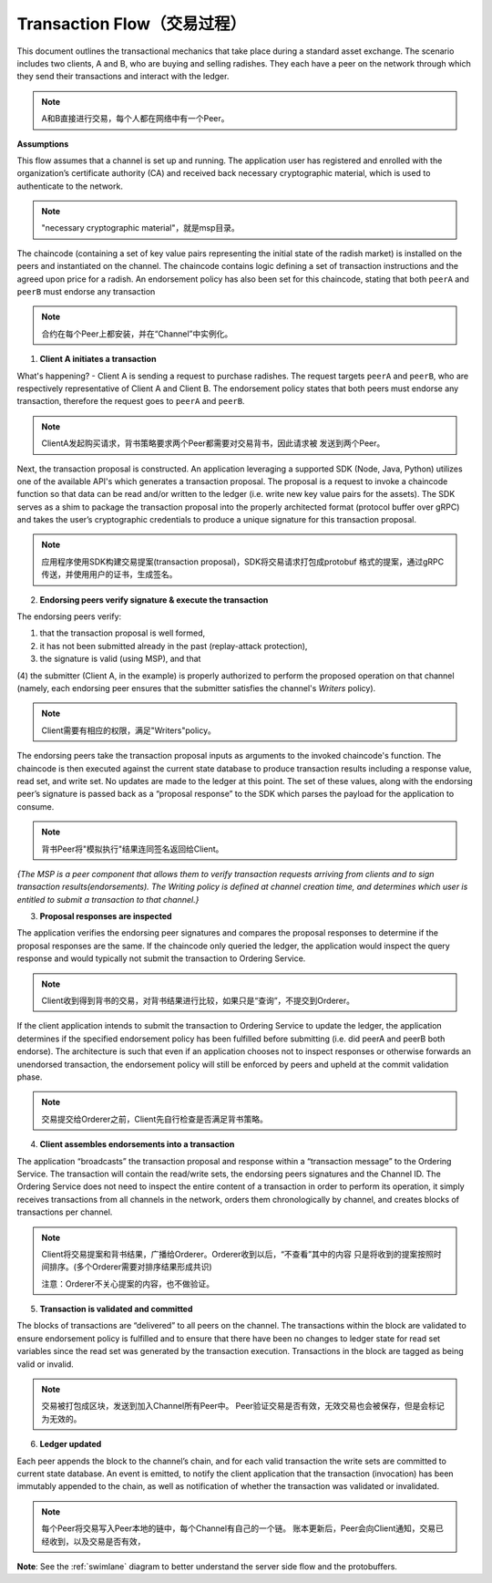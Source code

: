 Transaction Flow（交易过程）
===========================

This document outlines the transactional mechanics that take place during a standard asset
exchange.  The scenario includes two clients, A and B, who are buying and selling
radishes.  They each have a peer on the network through which they send their
transactions and interact with the ledger.

.. image:: images/step0.png

.. note:: A和B直接进行交易，每个人都在网络中有一个Peer。

**Assumptions**

This flow assumes that a channel is set up and running.  The application user
has registered and enrolled with the organization’s certificate authority (CA)
and received back necessary cryptographic material, which is used to authenticate
to the network.

.. note:: "necessary cryptographic material"，就是msp目录。

The chaincode (containing a set of key value pairs representing the initial
state of the radish market) is installed on the peers and instantiated on the
channel.  The chaincode contains logic defining a set of transaction
instructions and the agreed upon price for a radish. An endorsement policy has
also been set for this chaincode, stating that both ``peerA`` and ``peerB`` must endorse
any transaction

.. note:: 合约在每个Peer上都安装，并在“Channel”中实例化。

1. **Client A initiates a transaction**

.. image:: images/step1.png

What's happening? - Client A is sending a request to purchase radishes.  The
request targets ``peerA`` and ``peerB``, who are respectively representative of
Client A and Client B. The endorsement policy states that both peers must endorse
any transaction, therefore the request goes to ``peerA`` and ``peerB``.

.. note:: ClientA发起购买请求，背书策略要求两个Peer都需要对交易背书，因此请求被
          发送到两个Peer。

Next, the transaction proposal is constructed.  An application leveraging a supported
SDK (Node, Java, Python) utilizes one of the available API's which generates a
transaction proposal.  The proposal is a request to invoke a chaincode function
so that data can be read and/or written to the ledger (i.e. write new key value
pairs for the assets).  The SDK serves as a shim to package the transaction proposal
into the properly architected format (protocol buffer over gRPC) and takes the user’s
cryptographic credentials to produce a unique signature for this transaction proposal.

.. note:: 应用程序使用SDK构建交易提案(transaction proposal)，SDK将交易请求打包成protobuf
          格式的提案，通过gRPC传送，并使用用户的证书，生成签名。

2. **Endorsing peers verify signature & execute the transaction**

.. image:: images/step2.png

The endorsing peers verify:

(1) that the transaction proposal is well formed,
(2) it has not been submitted already in the past (replay-attack protection),
(3) the signature is valid (using MSP), and that
(4) the submitter (Client A, in the example) is properly authorized to perform
the proposed operation on that channel (namely, each endorsing peer ensures that
the submitter satisfies the channel's *Writers* policy).

.. note::  Client需要有相应的权限，满足"Writers"policy。

The endorsing peers take the transaction proposal inputs as
arguments to the invoked chaincode's function. The chaincode is then
executed against the current state database to produce transaction
results including a response value, read set, and write set.  No updates are
made to the ledger at this point. The set of these values, along with the
endorsing peer’s signature is passed back as a “proposal response” to the SDK
which parses the payload for the application to consume.

.. note:: 背书Peer将"模拟执行"结果连同签名返回给Client。

*{The MSP is a peer component that allows them to verify
transaction requests arriving from clients and to sign transaction results(endorsements).
The Writing policy is defined at channel creation time, and determines
which user is entitled to submit a transaction to that channel.}*

3. **Proposal responses are inspected**

.. image:: images/step3.png

The application verifies the endorsing peer signatures and compares the proposal
responses to determine if the proposal responses are the same. If the chaincode only queried
the ledger, the application would inspect the query response and would typically not
submit the transaction to Ordering Service. 

.. note:: Client收到得到背书的交易，对背书结果进行比较，如果只是“查询”，不提交到Orderer。

If the client application intends to submit the
transaction to Ordering Service to update the ledger, the application determines if the specified
endorsement policy has been fulfilled before submitting (i.e. did peerA and peerB both endorse).
The architecture is such that even if an application chooses not to inspect responses or otherwise
forwards an unendorsed transaction, the endorsement policy will still be enforced by peers
and upheld at the commit validation phase.

.. note:: 交易提交给Orderer之前，Client先自行检查是否满足背书策略。


4. **Client assembles endorsements into a transaction**

.. image:: images/step4.png

The application “broadcasts” the transaction proposal and response within a
“transaction message” to the Ordering Service. The transaction will contain the
read/write sets, the endorsing peers signatures and the Channel ID.  The
Ordering Service does not need to inspect the entire content of a transaction in order to perform
its operation, it simply receives
transactions from all channels in the network, orders them chronologically by
channel, and creates blocks of transactions per channel.

.. note:: Client将交易提案和背书结果，广播给Orderer。Orderer收到以后，“不查看”其中的内容
          只是将收到的提案按照时间排序。(多个Orderer需要对排序结果形成共识)

          注意：Orderer不关心提案的内容，也不做验证。

5. **Transaction is validated and committed**

.. image:: images/step5.png

The blocks of transactions are “delivered” to all peers on the channel.  The
transactions within the block are validated to ensure endorsement policy is
fulfilled and to ensure that there have been no changes to ledger state for read
set variables since the read set was generated by the transaction execution.
Transactions in the block are tagged as being valid or invalid.

.. note:: 交易被打包成区块，发送到加入Channel所有Peer中。
          Peer验证交易是否有效，无效交易也会被保存，但是会标记为无效的。

6. **Ledger updated**

.. image:: images/step6.png

Each peer appends the block to the channel’s chain, and for each valid transaction
the write sets are committed to current state database. An event is emitted, to
notify the client application that the transaction (invocation) has been
immutably appended to the chain, as well as notification of whether the
transaction was validated or invalidated.

.. note:: 每个Peer将交易写入Peer本地的链中，每个Channel有自己的一个链。
          账本更新后，Peer会向Client通知，交易已经收到，以及交易是否有效，

**Note**: See the :ref:`swimlane` diagram to better understand the server side flow and the
protobuffers.

.. Licensed under Creative Commons Attribution 4.0 International License
   https://creativecommons.org/licenses/by/4.0/

